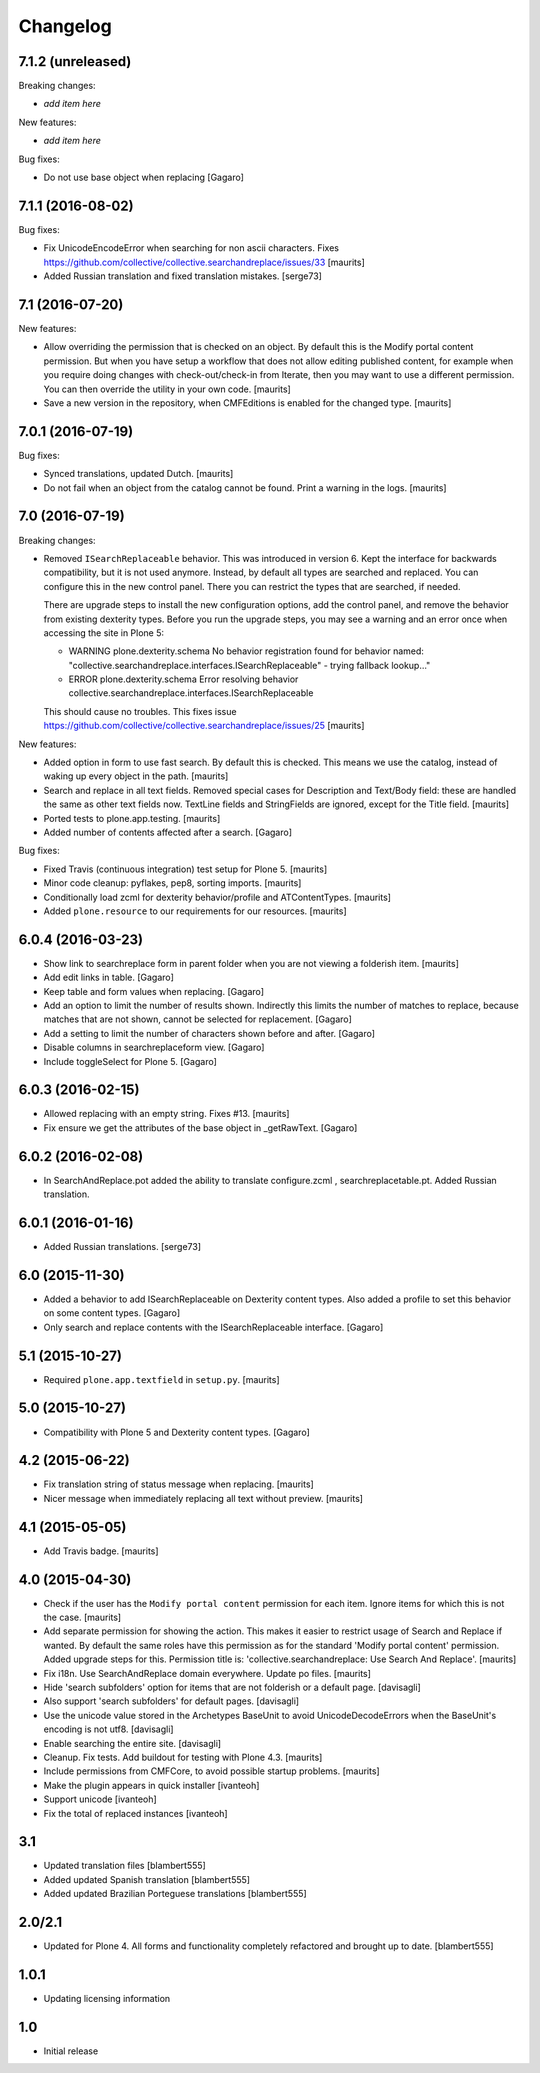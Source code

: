 Changelog
=========

7.1.2 (unreleased)
------------------

Breaking changes:

- *add item here*

New features:

- *add item here*

Bug fixes:

- Do not use base object when replacing [Gagaro]


7.1.1 (2016-08-02)
------------------

Bug fixes:

- Fix UnicodeEncodeError when searching for non ascii characters.
  Fixes https://github.com/collective/collective.searchandreplace/issues/33
  [maurits]

- Added Russian translation and fixed translation mistakes.  [serge73]


7.1 (2016-07-20)
----------------

New features:

- Allow overriding the permission that is checked on an object.  By
  default this is the Modify portal content permission.  But when you
  have setup a workflow that does not allow editing published content,
  for example when you require doing changes with check-out/check-in
  from Iterate, then you may want to use a different permission.  You
  can then override the utility in your own code.  [maurits]

- Save a new version in the repository, when CMFEditions is enabled
  for the changed type.  [maurits]


7.0.1 (2016-07-19)
------------------

Bug fixes:

- Synced translations, updated Dutch.  [maurits]

- Do not fail when an object from the catalog cannot be found.  Print
  a warning in the logs.  [maurits]


7.0 (2016-07-19)
----------------

Breaking changes:

- Removed ``ISearchReplaceable`` behavior.  This was introduced in version 6.
  Kept the interface for backwards compatibility, but it is not used anymore.
  Instead, by default all types are searched and replaced.
  You can configure this in the new control panel.
  There you can restrict the types that are searched, if needed.

  There are upgrade steps to install the new configuration options,
  add the control panel, and remove the behavior from existing
  dexterity types.  Before you run the upgrade steps, you may see a
  warning and an error once when accessing the site in Plone 5:

  - WARNING plone.dexterity.schema No behavior registration found for behavior named: "collective.searchandreplace.interfaces.ISearchReplaceable" - trying fallback lookup..."
  - ERROR plone.dexterity.schema Error resolving behavior collective.searchandreplace.interfaces.ISearchReplaceable

  This should cause no troubles.
  This fixes issue https://github.com/collective/collective.searchandreplace/issues/25
  [maurits]

New features:

- Added option in form to use fast search.  By default this is
  checked.  This means we use the catalog, instead of waking up every
  object in the path.  [maurits]

- Search and replace in all text fields.  Removed special cases for
  Description and Text/Body field: these are handled the same as other
  text fields now.  TextLine fields and StringFields are ignored,
  except for the Title field.  [maurits]

- Ported tests to plone.app.testing.  [maurits]

- Added number of contents affected after a search. [Gagaro]

Bug fixes:

- Fixed Travis (continuous integration) test setup for Plone 5.  [maurits]

- Minor code cleanup: pyflakes, pep8, sorting imports.  [maurits]

- Conditionally load zcml for dexterity behavior/profile and ATContentTypes.  [maurits]

- Added ``plone.resource`` to our requirements for our resources.  [maurits]


6.0.4 (2016-03-23)
------------------

- Show link to searchreplace form in parent folder when you are not
  viewing a folderish item.
  [maurits]

- Add edit links in table.
  [Gagaro]

- Keep table and form values when replacing.
  [Gagaro]

- Add an option to limit the number of results shown.  Indirectly this
  limits the number of matches to replace, because matches that are
  not shown, cannot be selected for replacement.
  [Gagaro]

- Add a setting to limit the number of characters shown before and after.
  [Gagaro]

- Disable columns in searchreplaceform view.
  [Gagaro]

- Include toggleSelect for Plone 5.
  [Gagaro]


6.0.3 (2016-02-15)
------------------

- Allowed replacing with an empty string.  Fixes #13.  [maurits]

- Fix ensure we get the attributes of the base object in _getRawText.
  [Gagaro]


6.0.2 (2016-02-08)
------------------

- In SearchAndReplace.pot added the ability to translate configure.zcml , searchreplacetable.pt.
  Added Russian translation.


6.0.1 (2016-01-16)
------------------

- Added Russian translations.  [serge73]


6.0 (2015-11-30)
----------------

- Added a behavior to add ISearchReplaceable on Dexterity content types.
  Also added a profile to set this behavior on some content types.
  [Gagaro]

- Only search and replace contents with the ISearchReplaceable interface.
  [Gagaro]


5.1 (2015-10-27)
----------------

- Required ``plone.app.textfield`` in ``setup.py``.
  [maurits]


5.0 (2015-10-27)
----------------

- Compatibility with Plone 5 and Dexterity content types.
  [Gagaro]


4.2 (2015-06-22)
----------------

- Fix translation string of status message when replacing.
  [maurits]

- Nicer message when immediately replacing all text without preview.
  [maurits]


4.1 (2015-05-05)
----------------

- Add Travis badge.
  [maurits]


4.0 (2015-04-30)
----------------

- Check if the user has the ``Modify portal content`` permission for
  each item.  Ignore items for which this is not the case.
  [maurits]

- Add separate permission for showing the action.  This makes it
  easier to restrict usage of Search and Replace if wanted.  By
  default the same roles have this permission as for the standard
  'Modify portal content' permission.  Added upgrade steps for this.
  Permission title is: 'collective.searchandreplace: Use Search And
  Replace'.
  [maurits]

- Fix i18n.  Use SearchAndReplace domain everywhere.  Update po files.
  [maurits]

- Hide 'search subfolders' option for items that are not folderish or
  a default page. [davisagli]

- Also support 'search subfolders' for default pages. [davisagli]

- Use the unicode value stored in the Archetypes BaseUnit to avoid
  UnicodeDecodeErrors when the BaseUnit's encoding is not utf8.
  [davisagli]

- Enable searching the entire site. [davisagli]

- Cleanup.  Fix tests.  Add buildout for testing with Plone 4.3.
  [maurits]

- Include permissions from CMFCore, to avoid possible startup
  problems. [maurits]

- Make the plugin appears in quick installer [ivanteoh]

- Support unicode [ivanteoh]

- Fix the total of replaced instances [ivanteoh]


3.1
---

- Updated translation files [blambert555]

- Added updated Spanish translation [blambert555]

- Added updated Brazilian Porteguese translations [blambert555]


2.0/2.1
-------

- Updated for Plone 4. All forms and functionality completely refactored and brought up to date. [blambert555]


1.0.1
-----

- Updating licensing information


1.0
---

- Initial release

